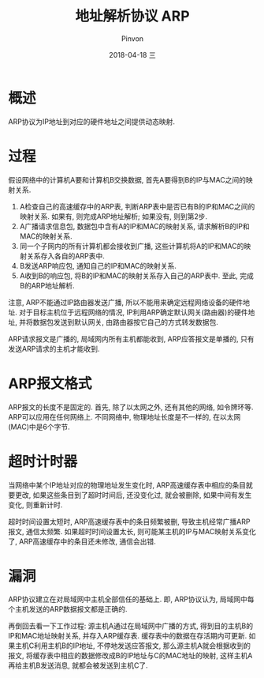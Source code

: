 #+TITLE:       地址解析协议 ARP
#+AUTHOR:      Pinvon
#+EMAIL:       pinvon@Inspiron
#+DATE:        2018-04-18 三
#+URI:         /blog/%y/%m/%d/arp
#+KEYWORDS:    <TODO: insert your keywords here>
#+TAGS:        计算机网络
#+LANGUAGE:    en
#+OPTIONS:     H:3 num:nil toc:nil \n:nil ::t |:t ^:nil -:nil f:t *:t <:t
#+DESCRIPTION: <TODO: insert your description here>

* 概述

ARP协议为IP地址到对应的硬件地址之间提供动态映射.

* 过程

假设网络中的计算机A要和计算机B交换数据, 首先A要得到B的IP与MAC之间的映射关系.

1. A检查自己的高速缓存中的ARP表, 判断ARP表中是否已有B的IP和MAC之间的映射关系. 如果有, 则完成ARP地址解析; 如果没有, 则到第2步.
2. A广播请求信息包, 数据包中含有A的IP和MAC的映射关系, 请求解析B的IP和MAC的映射关系.
3. 同一个子网内的所有计算机都会接收到广播, 这些计算机将A的IP和MAC的映射关系存入各自的ARP表中.
4. B发送ARP响应包, 通知自己的IP和MAC的映射关系.
5. A收到B的响应包, 将B的IP和MAC的映射关系存入自己的ARP表中. 至此, 完成B的ARP地址解析.

注意, ARP不能通过IP路由器发送广播, 所以不能用来确定远程网络设备的硬件地址. 对于目标主机位于远程网络的情况, IP利用ARP确定默认网关(路由器)的硬件地址, 并将数据包发送到默认网关, 由路由器按它自己的方式转发数据包.

ARP请求报文是广播的, 局域网内所有主机都能收到, ARP应答报文是单播的, 只有发送ARP请求的主机才能收到.

* ARP报文格式

[[./1.png]]

ARP报文的长度不是固定的. 首先, 除了以太网之外, 还有其他的网络, 如令牌环等. ARP可以应用在任何网络上. 不同网络中, 物理地址长度是不一样的, 在以太网(MAC)中是6个字节.

* 超时计时器

当网络中某个IP地址对应的物理地址发生变化时, ARP高速缓存表中相应的条目就要更改, 如果这些条目到了超时时间后, 还没变化过, 就会被删除, 如果中间有发生变化, 则重新计时.

超时时间设置太短时, ARP高速缓存表中的条目频繁被删, 导致主机经常广播ARP报文, 通信太频繁. 如果超时时间设置太长, 则可能某主机的IP与MAC映射关系变化了, ARP高速缓存中的条目还未修改, 通信会出错.

* 漏洞

ARP协议建立在对局域网中主机全部信任的基础上.  即, ARP协议认为, 局域网中每个主机发送的ARP数据报文都是正确的.

再倒回去看一下工作过程: 源主机A通过在局域网中广播的方式, 得到目的主机B的IP和MAC地址映射关系, 并存入ARP缓存表. 缓存表中的数据在存活期内可更新. 如果主机C利用主机B的IP地址, 不停地发送应答报文, 那么源主机A就会根据收到的报文, 将缓存表中相应的数据修改成B的IP地址与C的MAC地址的映射, 这样主机A再给主机B发送消息, 就都会被发送到主机C了.
